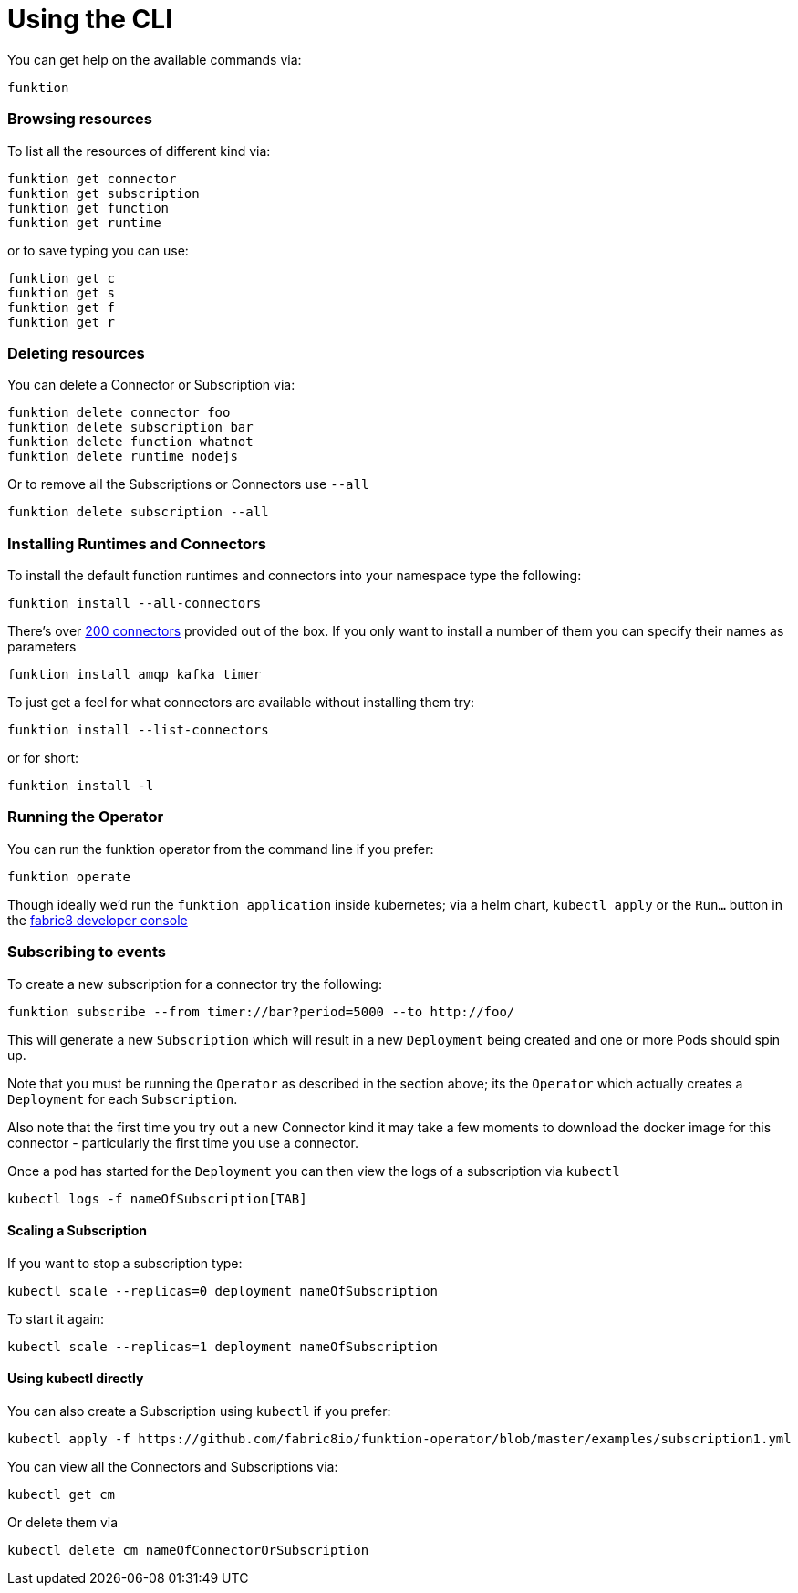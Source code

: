 [[cli]]

= Using the CLI

You can get help on the available commands via:

[source]
----
funktion
----

=== Browsing resources

To list all the resources of different kind via:

[source]
----
funktion get connector
funktion get subscription
funktion get function
funktion get runtime
----

or to save typing you can use:

[source]
----
funktion get c
funktion get s
funktion get f
funktion get r
----

=== Deleting resources

You can delete a Connector or Subscription via:

[source]
----
funktion delete connector foo
funktion delete subscription bar
funktion delete function whatnot
funktion delete runtime nodejs
----

Or to remove all the Subscriptions or Connectors use `--all`

[source]
----
funktion delete subscription --all
----

=== Installing Runtimes and Connectors

To install the default function runtimes and connectors into your namespace type the following:

[source]
----
funktion install --all-connectors
----

There's over http://camel.apache.org/components.html[200 connectors] provided out of the box. If you only want to install a number of them you can specify their names as parameters

[source]
----
funktion install amqp kafka timer
----

To just get a feel for what connectors are available without installing them try:

[source]
----
funktion install --list-connectors
----

or for short:

[source]
----
funktion install -l
----

=== Running the Operator

You can run the funktion operator from the command line if you prefer:

[source]
----
funktion operate
----

Though ideally we'd run the `funktion application` inside kubernetes; via a helm chart, `kubectl apply` or the `Run...` button in the http://fabric8.io/guide/console.html[fabric8 developer console] 

=== Subscribing to events

To create a new subscription for a connector try the following:

[source]
----
funktion subscribe --from timer://bar?period=5000 --to http://foo/
----

This will generate a new `Subscription` which will result in a new `Deployment` being created and one or more Pods should spin up.

Note that you must be running the `Operator` as described in the section above; its the `Operator` which actually creates a `Deployment` for each `Subscription`. 

Also note that the first time you try out a new Connector kind it may take a few moments to download the docker image for this connector - particularly the first time you use a connector.

Once a pod has started for the `Deployment` you can then view the logs of a subscription via `kubectl`

[source]
----
kubectl logs -f nameOfSubscription[TAB]
----

==== Scaling a Subscription

If you want to stop a subscription type:

[source]
----
kubectl scale --replicas=0 deployment nameOfSubscription
----

To start it again:

[source]
----
kubectl scale --replicas=1 deployment nameOfSubscription
----

==== Using kubectl directly

You can also create a Subscription using `kubectl` if you prefer:

[source]
----
kubectl apply -f https://github.com/fabric8io/funktion-operator/blob/master/examples/subscription1.yml
----

You can view all the Connectors and Subscriptions via:

[source]
----
kubectl get cm
----

Or delete them via

[source]
----
kubectl delete cm nameOfConnectorOrSubscription
----

